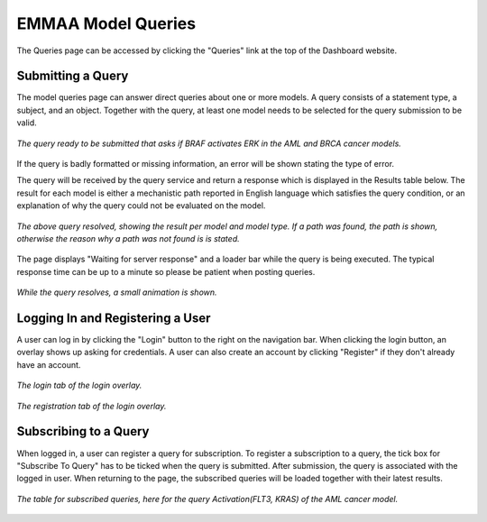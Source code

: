 .. _dashboard_query:

EMMAA Model Queries
===================
The Queries page can be accessed by clicking the "Queries" link at the top
of the Dashboard website.

Submitting a Query
------------------

The model queries page can answer direct queries about one or more models.
A query consists of a statement type, a subject, and an object. Together with
the query, at least one model needs to be selected for the query submission
to be valid.

.. figure:: ../_static/images/query_filled.png
  :align: center
  :figwidth: 100 %

  *The query ready to be submitted that asks if BRAF activates ERK in the AML
  and BRCA cancer models.*

If the query is badly formatted or missing information, an error will be
shown stating the type of error.

The query will be received by the query service and return a response which is
displayed in the Results table below. The result for each model is either a
mechanistic path reported in English language which satisfies the query
condition, or an explanation of why the query could not be evaluated on the
model.

.. figure:: ../_static/images/query_result.png
  :align: center
  :figwidth: 100 %

  *The above query resolved, showing the result per model and model type. If
  a path was found, the path is shown, otherwise the reason why a path was not
  found is is stated.*

The page displays "Waiting for server response" and a loader bar
while the query is being executed. The typical response time can be up to a
minute so please be patient when posting queries.

.. figure:: ../_static/images/waiting_for_response.png
  :align: center
  :figwidth: 100 %

  *While the query resolves, a small animation is shown.*

Logging In and Registering a User
---------------------------------

A user can log in by clicking the "Login" button to the right on the
navigation bar. When clicking the login button, an overlay shows up asking
for credentials. A user can also create an account by clicking "Register" if
they don't already have an account.

.. figure:: ../_static/images/login_window.png
  :align: center
  :figwidth: 100 %

  *The login tab of the login overlay.*

.. figure:: ../_static/images/registration_window.png
  :align: center
  :figwidth: 100 %

  *The registration tab of the login overlay.*

Subscribing to a Query
----------------------

When logged in, a user can register a query for subscription. To register a
subscription to a query, the tick box for "Subscribe To Query" has to be
ticked when the query is submitted. After submission, the query is associated
with the logged in user. When returning to the page, the subscribed queries
will be loaded together with their latest results.

.. figure:: ../_static/images/subscribed_queries.png
  :align: center
  :figwidth: 100 %

  *The table for subscribed queries, here for the query Activation(FLT3, KRAS)
  of the AML cancer model.*

